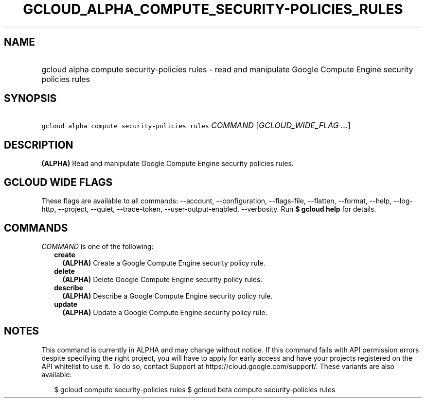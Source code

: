 
.TH "GCLOUD_ALPHA_COMPUTE_SECURITY\-POLICIES_RULES" 1



.SH "NAME"
.HP
gcloud alpha compute security\-policies rules \- read and manipulate Google Compute Engine security policies rules



.SH "SYNOPSIS"
.HP
\f5gcloud alpha compute security\-policies rules\fR \fICOMMAND\fR [\fIGCLOUD_WIDE_FLAG\ ...\fR]



.SH "DESCRIPTION"

\fB(ALPHA)\fR Read and manipulate Google Compute Engine security policies rules.



.SH "GCLOUD WIDE FLAGS"

These flags are available to all commands: \-\-account, \-\-configuration,
\-\-flags\-file, \-\-flatten, \-\-format, \-\-help, \-\-log\-http, \-\-project,
\-\-quiet, \-\-trace\-token, \-\-user\-output\-enabled, \-\-verbosity. Run \fB$
gcloud help\fR for details.



.SH "COMMANDS"

\f5\fICOMMAND\fR\fR is one of the following:

.RS 2m
.TP 2m
\fBcreate\fR
\fB(ALPHA)\fR Create a Google Compute Engine security policy rule.

.TP 2m
\fBdelete\fR
\fB(ALPHA)\fR Delete Google Compute Engine security policy rules.

.TP 2m
\fBdescribe\fR
\fB(ALPHA)\fR Describe a Google Compute Engine security policy rule.

.TP 2m
\fBupdate\fR
\fB(ALPHA)\fR Update a Google Compute Engine security policy rule.


.RE
.sp

.SH "NOTES"

This command is currently in ALPHA and may change without notice. If this
command fails with API permission errors despite specifying the right project,
you will have to apply for early access and have your projects registered on the
API whitelist to use it. To do so, contact Support at
https://cloud.google.com/support/. These variants are also available:

.RS 2m
$ gcloud compute security\-policies rules
$ gcloud beta compute security\-policies rules
.RE


